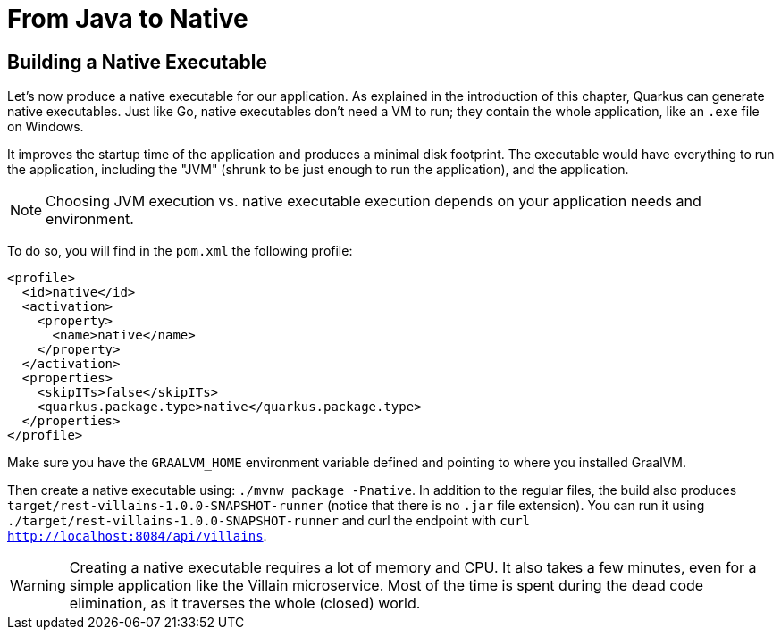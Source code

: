 [[quarkus-native]]
= From Java to Native

== Building a Native Executable

Let's now produce a native executable for our application.
As explained in the introduction of this chapter, Quarkus can generate native executables.
Just like Go, native executables don't need a VM to run; they contain the whole application, like an `.exe` file on Windows.

It improves the startup time of the application and produces a minimal disk footprint.
The executable would have everything to run the application, including the "JVM" (shrunk to be just enough to run the application), and the application.

[NOTE]
--
Choosing JVM execution vs. native executable execution depends on your application needs and environment.
--

To do so, you will find in the `pom.xml` the following profile:

[source,xml]
----
<profile>
  <id>native</id>
  <activation>
    <property>
      <name>native</name>
    </property>
  </activation>
  <properties>
    <skipITs>false</skipITs>
    <quarkus.package.type>native</quarkus.package.type>
  </properties>
</profile>
----

Make sure you have the `GRAALVM_HOME` environment variable defined and pointing to where you installed GraalVM.

[example, role="cta"]
--
Then create a native executable using: `./mvnw package -Pnative`.
In addition to the regular files, the build also produces `target/rest-villains-1.0.0-SNAPSHOT-runner` (notice that there is no `.jar` file extension).
You can run it using `./target/rest-villains-1.0.0-SNAPSHOT-runner` and curl the endpoint with `curl http://localhost:8084/api/villains`.
--

[WARNING]
====
Creating a native executable requires a lot of memory and CPU.
It also takes a few minutes, even for a simple application like the Villain microservice.
Most of the time is spent during the dead code elimination, as it traverses the whole (closed) world.
====

